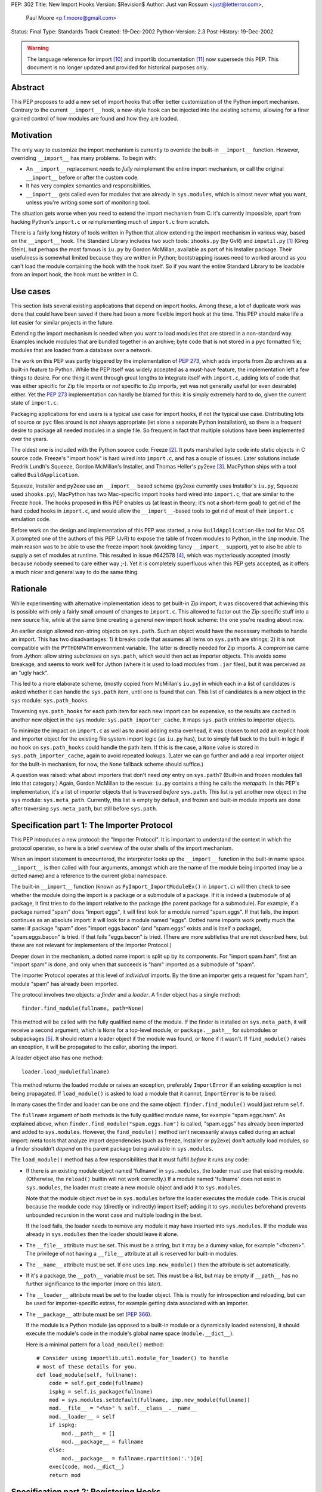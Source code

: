 PEP: 302
Title: New Import Hooks
Version: $Revision$
Author: Just van Rossum <just@letterror.com>,
        Paul Moore <p.f.moore@gmail.com>
Status: Final
Type: Standards Track
Created: 19-Dec-2002
Python-Version: 2.3
Post-History: 19-Dec-2002

.. warning::
   The language reference for import [10]_ and importlib documentation
   [11]_ now supersede this PEP. This document is no longer updated
   and provided for historical purposes only.


Abstract
========

This PEP proposes to add a new set of import hooks that offer better
customization of the Python import mechanism.  Contrary to the current
``__import__`` hook, a new-style hook can be injected into the existing
scheme, allowing for a finer grained control of how modules are found and how
they are loaded.


Motivation
==========

The only way to customize the import mechanism is currently to override the
built-in ``__import__`` function.  However, overriding ``__import__`` has many
problems.  To begin with:

* An ``__import__`` replacement needs to *fully* reimplement the entire
  import mechanism, or call the original ``__import__`` before or after the
  custom code.

* It has very complex semantics and responsibilities.

* ``__import__`` gets called even for modules that are already in
  ``sys.modules``, which is almost never what you want, unless you're writing
  some sort of monitoring tool.

The situation gets worse when you need to extend the import mechanism from C:
it's currently impossible, apart from hacking Python's ``import.c`` or
reimplementing much of ``import.c`` from scratch.

There is a fairly long history of tools written in Python that allow extending
the import mechanism in various way, based on the ``__import__`` hook.  The
Standard Library includes two such tools: ``ihooks.py`` (by GvR) and
``imputil.py`` [1]_ (Greg Stein), but perhaps the most famous is ``iu.py`` by
Gordon McMillan, available as part of his Installer package.  Their usefulness
is somewhat limited because they are written in Python; bootstrapping issues
need to worked around as you can't load the module containing the hook with
the hook itself.  So if you want the entire Standard Library to be loadable
from an import hook, the hook must be written in C.


Use cases
=========

This section lists several existing applications that depend on import hooks.
Among these, a lot of duplicate work was done that could have been saved if
there had been a more flexible import hook at the time.  This PEP should make
life a lot easier for similar projects in the future.

Extending the import mechanism is needed when you want to load modules that
are stored in a non-standard way.  Examples include modules that are bundled
together in an archive; byte code that is not stored in a ``pyc`` formatted
file; modules that are loaded from a database over a network.

The work on this PEP was partly triggered by the implementation of :pep:`273`,
which adds imports from Zip archives as a built-in feature to Python.  While
the PEP itself was widely accepted as a must-have feature, the implementation
left a few things to desire.  For one thing it went through great lengths to
integrate itself with ``import.c``, adding lots of code that was either
specific for Zip file imports or *not* specific to Zip imports, yet was not
generally useful (or even desirable) either.  Yet the :pep:`273` implementation
can hardly be blamed for this: it is simply extremely hard to do, given the
current state of ``import.c``.

Packaging applications for end users is a typical use case for import hooks,
if not *the* typical use case.  Distributing lots of source or ``pyc`` files
around is not always appropriate (let alone a separate Python installation),
so there is a frequent desire to package all needed modules in a single file.
So frequent in fact that multiple solutions have been implemented over the
years.

The oldest one is included with the Python source code: Freeze [2]_.  It puts
marshalled byte code into static objects in C source code.  Freeze's "import
hook" is hard wired into ``import.c``, and has a couple of issues.  Later
solutions include Fredrik Lundh's Squeeze, Gordon McMillan's Installer, and
Thomas Heller's py2exe [3]_.  MacPython ships with a tool called
``BuildApplication``.

Squeeze, Installer and py2exe use an ``__import__`` based scheme (py2exe
currently uses Installer's ``iu.py``, Squeeze used ``ihooks.py``), MacPython
has two Mac-specific import hooks hard wired into ``import.c``, that are
similar to the Freeze hook.  The hooks proposed in this PEP enables us (at
least in theory; it's not a short-term goal) to get rid of the hard coded
hooks in ``import.c``, and would allow the ``__import__``-based tools to get
rid of most of their ``import.c`` emulation code.

Before work on the design and implementation of this PEP was started, a new
``BuildApplication``-like tool for Mac OS X prompted one of the authors of
this PEP (JvR) to expose the table of frozen modules to Python, in the ``imp``
module.  The main reason was to be able to use the freeze import hook
(avoiding fancy ``__import__`` support), yet to also be able to supply a set
of modules at runtime.  This resulted in issue #642578 [4]_, which was
mysteriously accepted (mostly because nobody seemed to care either way ;-).
Yet it is completely superfluous when this PEP gets accepted, as it offers a
much nicer and general way to do the same thing.


Rationale
=========

While experimenting with alternative implementation ideas to get built-in Zip
import, it was discovered that achieving this is possible with only a fairly
small amount of changes to ``import.c``.  This allowed to factor out the
Zip-specific stuff into a new source file, while at the same time creating a
*general* new import hook scheme: the one you're reading about now.

An earlier design allowed non-string objects on ``sys.path``.  Such an object
would have the necessary methods to handle an import.  This has two
disadvantages: 1) it breaks code that assumes all items on ``sys.path`` are
strings; 2) it is not compatible with the ``PYTHONPATH`` environment variable.
The latter is directly needed for Zip imports.  A compromise came from Jython:
allow string *subclasses* on ``sys.path``, which would then act as importer
objects.  This avoids some breakage, and seems to work well for Jython (where
it is used to load modules from ``.jar`` files), but it was perceived as an
"ugly hack".

This led to a more elaborate scheme, (mostly copied from McMillan's
``iu.py``) in which each in a list of candidates is asked whether it can
handle the ``sys.path`` item, until one is found that can.  This list of
candidates is a new object in the ``sys`` module: ``sys.path_hooks``.

Traversing ``sys.path_hooks`` for each path item for each new import can be
expensive, so the results are cached in another new object in the ``sys``
module: ``sys.path_importer_cache``.  It maps ``sys.path`` entries to importer
objects.

To minimize the impact on ``import.c`` as well as to avoid adding extra
overhead, it was chosen to not add an explicit hook and importer object for
the existing file system import logic (as ``iu.py`` has), but to simply fall
back to the built-in logic if no hook on ``sys.path_hooks`` could handle the
path item.  If this is the case, a ``None`` value is stored in
``sys.path_importer_cache``, again to avoid repeated lookups.  (Later we can
go further and add a real importer object for the built-in mechanism, for now,
the ``None`` fallback scheme should suffice.)

A question was raised: what about importers that don't need *any* entry on
``sys.path``? (Built-in and frozen modules fall into that category.)  Again,
Gordon McMillan to the rescue: ``iu.py`` contains a thing he calls the
*metapath*.  In this PEP's implementation, it's a list of importer objects
that is traversed *before* ``sys.path``.  This list is yet another new object
in the ``sys`` module: ``sys.meta_path``.  Currently, this list is empty by
default, and frozen and built-in module imports are done after traversing
``sys.meta_path``, but still before ``sys.path``.


Specification part 1: The Importer Protocol
===========================================

This PEP introduces a new protocol: the "Importer Protocol".  It is important
to understand the context in which the protocol operates, so here is a brief
overview of the outer shells of the import mechanism.

When an import statement is encountered, the interpreter looks up the
``__import__`` function in the built-in name space.  ``__import__`` is then
called with four arguments, amongst which are the name of the module being
imported (may be a dotted name) and a reference to the current global
namespace.

The built-in ``__import__`` function (known as ``PyImport_ImportModuleEx()``
in ``import.c``) will then check to see whether the module doing the import is
a package or a submodule of a package.  If it is indeed a (submodule of a)
package, it first tries to do the import relative to the package (the parent
package for a submodule).  For example, if a package named "spam" does "import
eggs", it will first look for a module named "spam.eggs".  If that fails, the
import continues as an absolute import: it will look for a module named
"eggs".  Dotted name imports work pretty much the same: if package "spam" does
"import eggs.bacon" (and "spam.eggs" exists and is itself a package),
"spam.eggs.bacon" is tried.  If that fails "eggs.bacon" is tried.  (There are
more subtleties that are not described here, but these are not relevant for
implementers of the Importer Protocol.)

Deeper down in the mechanism, a dotted name import is split up by its
components.  For "import spam.ham", first an "import spam" is done, and only
when that succeeds is "ham" imported as a submodule of "spam".

The Importer Protocol operates at this level of *individual* imports.  By the
time an importer gets a request for "spam.ham", module "spam" has already been
imported.

The protocol involves two objects: a *finder* and a *loader*.  A finder object
has a single method::

    finder.find_module(fullname, path=None)

This method will be called with the fully qualified name of the module.  If
the finder is installed on ``sys.meta_path``, it will receive a second
argument, which is ``None`` for a top-level module, or ``package.__path__``
for submodules or subpackages [5]_.  It should return a loader object if the
module was found, or ``None`` if it wasn't.  If ``find_module()`` raises an
exception, it will be propagated to the caller, aborting the import.

A loader object also has one method::

    loader.load_module(fullname)

This method returns the loaded module or raises an exception, preferably
``ImportError`` if an existing exception is not being propagated.  If
``load_module()`` is asked to load a module that it cannot, ``ImportError`` is
to be raised.

In many cases the finder and loader can be one and the same object:
``finder.find_module()`` would just return ``self``.

The ``fullname`` argument of both methods is the fully qualified module name,
for example "spam.eggs.ham".  As explained above, when
``finder.find_module("spam.eggs.ham")`` is called, "spam.eggs" has already
been imported and added to ``sys.modules``.  However, the ``find_module()``
method isn't necessarily always called during an actual import: meta tools
that analyze import dependencies (such as freeze, Installer or py2exe) don't
actually load modules, so a finder shouldn't *depend* on the parent package
being available in ``sys.modules``.

The ``load_module()`` method has a few responsibilities that it must fulfill
*before* it runs any code:

* If there is an existing module object named 'fullname' in ``sys.modules``,
  the loader must use that existing module.  (Otherwise, the ``reload()``
  builtin will not work correctly.)  If a module named 'fullname' does not
  exist in ``sys.modules``, the loader must create a new module object and
  add it to ``sys.modules``.

  Note that the module object *must* be in ``sys.modules`` before the loader
  executes the module code.  This is crucial because the module code may
  (directly or indirectly) import itself; adding it to ``sys.modules``
  beforehand prevents unbounded recursion in the worst case and multiple
  loading in the best.

  If the load fails, the loader needs to remove any module it may have
  inserted into ``sys.modules``. If the module was already in ``sys.modules``
  then the loader should leave it alone.

* The ``__file__`` attribute must be set.  This must be a string, but it may
  be a dummy value, for example "<frozen>".  The privilege of not having a
  ``__file__`` attribute at all is reserved for built-in modules.

* The ``__name__`` attribute must be set.  If one uses ``imp.new_module()``
  then the attribute is set automatically.

* If it's a package, the ``__path__`` variable must be set.  This must be a
  list, but may be empty if ``__path__`` has no further significance to the
  importer (more on this later).

* The ``__loader__`` attribute must be set to the loader object.  This is
  mostly for introspection and reloading, but can be used for
  importer-specific extras, for example getting data associated with an
  importer.

* The ``__package__`` attribute must be set (:pep:`366`).

  If the module is a Python module (as opposed to a built-in module or a
  dynamically loaded extension), it should execute the module's code in the
  module's global name space (``module.__dict__``).

  Here is a minimal pattern for a ``load_module()`` method::

       # Consider using importlib.util.module_for_loader() to handle
       # most of these details for you.
       def load_module(self, fullname):
           code = self.get_code(fullname)
           ispkg = self.is_package(fullname)
           mod = sys.modules.setdefault(fullname, imp.new_module(fullname))
           mod.__file__ = "<%s>" % self.__class__.__name__
           mod.__loader__ = self
           if ispkg:
               mod.__path__ = []
               mod.__package__ = fullname
           else:
               mod.__package__ = fullname.rpartition('.')[0]
           exec(code, mod.__dict__)
           return mod


Specification part 2: Registering Hooks
=======================================

There are two types of import hooks: *Meta hooks* and *Path hooks*.  Meta
hooks are called at the start of import processing, before any other import
processing (so that meta hooks can override ``sys.path`` processing, frozen
modules, or even built-in modules).  To register a meta hook, simply add the
finder object to ``sys.meta_path`` (the list of registered meta hooks).

Path hooks are called as part of ``sys.path`` (or ``package.__path__``)
processing, at the point where their associated path item is encountered.  A
path hook is registered by adding an importer factory to ``sys.path_hooks``.

``sys.path_hooks`` is a list of callables, which will be checked in sequence
to determine if they can handle a given path item.  The callable is called
with one argument, the path item.  The callable must raise ``ImportError`` if
it is unable to handle the path item, and return an importer object if it can
handle the path item.  Note that if the callable returns an importer object
for a specific ``sys.path`` entry, the builtin import machinery will not be
invoked to handle that entry any longer, even if the importer object later
fails to find a specific module.  The callable is typically the class of the
import hook, and hence the class ``__init__()`` method is called.  (This is
also the reason why it should raise ``ImportError``: an ``__init__()`` method
can't return anything.  This would be possible with a ``__new__()`` method in
a new style class, but we don't want to require anything about how a hook is
implemented.)

The results of path hook checks are cached in ``sys.path_importer_cache``,
which is a dictionary mapping path entries to importer objects.  The cache is
checked before ``sys.path_hooks`` is scanned.  If it is necessary to force a
rescan of ``sys.path_hooks``, it is possible to manually clear all or part of
``sys.path_importer_cache``.

Just like ``sys.path`` itself, the new ``sys`` variables must have specific
types:

* ``sys.meta_path`` and ``sys.path_hooks`` must be Python lists.
* ``sys.path_importer_cache`` must be a Python dict.

Modifying these variables in place is allowed, as is replacing them with new
objects.


Packages and the role of ``__path__``
=====================================

If a module has a ``__path__`` attribute, the import mechanism will treat it
as a package.  The ``__path__`` variable is used instead of ``sys.path`` when
importing submodules of the package.  The rules for ``sys.path`` therefore
also apply to ``pkg.__path__``.  So ``sys.path_hooks`` is also consulted when
``pkg.__path__`` is traversed.  Meta importers don't necessarily use
``sys.path`` at all to do their work and may therefore ignore the value of
``pkg.__path__``.  In this case it is still advised to set it to list, which
can be empty.


Optional Extensions to the Importer Protocol
============================================

The Importer Protocol defines three optional extensions.  One is to retrieve
data files, the second is to support module packaging tools and/or tools that
analyze module dependencies (for example Freeze), while the last is to support
execution of modules as scripts.  The latter two categories of tools usually
don't actually *load* modules, they only need to know if and where they are
available.  All three extensions are highly recommended for general purpose
importers, but may safely be left out if those features aren't needed.

To retrieve the data for arbitrary "files" from the underlying storage
backend, loader objects may supply a method named ``get_data()``::

    loader.get_data(path)

This method returns the data as a string, or raise ``IOError`` if the "file"
wasn't found.  The data is always returned as if "binary" mode was used -
there is no CRLF translation of text files, for example.  It is meant for
importers that have some file-system-like properties.  The 'path' argument is
a path that can be constructed by munging ``module.__file__`` (or
``pkg.__path__`` items) with the ``os.path.*`` functions, for example::

    d = os.path.dirname(__file__)
    data = __loader__.get_data(os.path.join(d, "logo.gif"))

The following set of methods may be implemented if support for (for example)
Freeze-like tools is desirable.  It consists of three additional methods
which, to make it easier for the caller, each of which should be implemented,
or none at all::

    loader.is_package(fullname)
    loader.get_code(fullname)
    loader.get_source(fullname)

All three methods should raise ``ImportError`` if the module wasn't found.

The ``loader.is_package(fullname)`` method should return ``True`` if the
module specified by 'fullname' is a package and ``False`` if it isn't.

The ``loader.get_code(fullname)`` method should return the code object
associated with the module, or ``None`` if it's a built-in or extension
module.  If the loader doesn't have the code object but it *does* have the
source code, it should return the compiled source code.  (This is so that our
caller doesn't also need to check ``get_source()`` if all it needs is the code
object.)

The ``loader.get_source(fullname)`` method should return the source code for
the module as a string (using newline characters for line endings) or ``None``
if the source is not available (yet it should still raise ``ImportError`` if
the module can't be found by the importer at all).

To support execution of modules as scripts (:pep:`338`),
the above three methods for
finding the code associated with a module must be implemented. In addition to
those methods, the following method may be provided in order to allow the
``runpy`` module to correctly set the ``__file__`` attribute::

    loader.get_filename(fullname)

This method should return the value that ``__file__`` would be set to if the
named module was loaded. If the module is not found, then ``ImportError``
should be raised.


Integration with the 'imp' module
=================================

The new import hooks are not easily integrated in the existing
``imp.find_module()`` and ``imp.load_module()`` calls.  It's questionable
whether it's possible at all without breaking code; it is better to simply add
a new function to the ``imp`` module.  The meaning of the existing
``imp.find_module()`` and ``imp.load_module()`` calls changes from: "they
expose the built-in import mechanism" to "they expose the basic *unhooked*
built-in import mechanism".  They simply won't invoke any import hooks.  A new
``imp`` module function is proposed (but not yet implemented) under the name
``get_loader()``, which is used as in the following pattern::

    loader = imp.get_loader(fullname, path)
    if loader is not None:
        loader.load_module(fullname)

In the case of a "basic" import, one the ``imp.find_module()`` function would
handle, the loader object would be a wrapper for the current output of
``imp.find_module()``, and ``loader.load_module()`` would call
``imp.load_module()`` with that output.

Note that this wrapper is currently not yet implemented, although a Python
prototype exists in the ``test_importhooks.py`` script (the ``ImpWrapper``
class) included with the patch.


Forward Compatibility
=====================

Existing ``__import__`` hooks will not invoke new-style hooks by magic, unless
they call the original ``__import__`` function as a fallback.  For example,
``ihooks.py``, ``iu.py`` and ``imputil.py`` are in this sense not forward
compatible with this PEP.


Open Issues
===========

Modules often need supporting data files to do their job, particularly in the
case of complex packages or full applications.  Current practice is generally
to locate such files via ``sys.path`` (or a ``package.__path__`` attribute).
This approach will not work, in general, for modules loaded via an import
hook.

There are a number of possible ways to address this problem:

* "Don't do that".  If a package needs to locate data files via its
  ``__path__``, it is not suitable for loading via an import hook.  The
  package can still be located on a directory in ``sys.path``, as at present,
  so this should not be seen as a major issue.

* Locate data files from a standard location, rather than relative to the
  module file.  A relatively simple approach (which is supported by
  distutils) would be to locate data files based on ``sys.prefix`` (or
  ``sys.exec_prefix``).  For example, looking in
  ``os.path.join(sys.prefix, "data", package_name)``.

* Import hooks could offer a standard way of getting at data files relative
  to the module file.  The standard ``zipimport`` object provides a method
  ``get_data(name)`` which returns the content of the "file" called ``name``,
  as a string.  To allow modules to get at the importer object, ``zipimport``
  also adds an attribute ``__loader__`` to the module, containing the
  ``zipimport`` object used to load the module.  If such an approach is used,
  it is important that client code takes care not to break if the
  ``get_data()`` method is not available, so it is not clear that this
  approach offers a general answer to the problem.

It was suggested on python-dev that it would be useful to be able to receive a
list of available modules from an importer and/or a list of available data
files for use with the ``get_data()`` method.  The protocol could grow two
additional extensions, say ``list_modules()`` and ``list_files()``.  The
latter makes sense on loader objects with a ``get_data()`` method.  However,
it's a bit unclear which object should implement ``list_modules()``: the
importer or the loader or both?

This PEP is biased towards loading modules from alternative places: it
currently doesn't offer dedicated solutions for loading modules from
alternative file formats or with alternative compilers.  In contrast, the
``ihooks`` module from the standard library does have a fairly straightforward
way to do this.  The Quixote project [7]_ uses this technique to import PTL
files as if they are ordinary Python modules.  To do the same with the new
hooks would either mean to add a new module implementing a subset of
``ihooks`` as a new-style importer, or add a hookable built-in path importer
object.

There is no specific support within this PEP for "stacking" hooks.  For
example, it is not obvious how to write a hook to load modules from ``tar.gz``
files by combining separate hooks to load modules from ``.tar`` and ``.gz``
files.  However, there is no support for such stacking in the existing hook
mechanisms (either the basic "replace ``__import__``" method, or any of the
existing import hook modules) and so this functionality is not an obvious
requirement of the new mechanism.  It may be worth considering as a future
enhancement, however.

It is possible (via ``sys.meta_path``) to add hooks which run before
``sys.path`` is processed.  However, there is no equivalent way of adding
hooks to run after ``sys.path`` is processed.  For now, if a hook is required
after ``sys.path`` has been processed, it can be simulated by adding an
arbitrary "cookie" string at the end of ``sys.path``, and having the required
hook associated with this cookie, via the normal ``sys.path_hooks``
processing.  In the longer term, the path handling code will become a "real"
hook on ``sys.meta_path``, and at that stage it will be possible to insert
user-defined hooks either before or after it.


Implementation
==============

The :pep:`302` implementation has been integrated with Python as of 2.3a1.  An
earlier version is available as patch #652586 [9]_, but more interestingly,
the issue contains a fairly detailed history of the development and design.

:pep:`273` has been implemented using :pep:`302`'s import hooks.


References and Footnotes
========================

.. [1] imputil module
   http://docs.python.org/library/imputil.html

.. [2] The Freeze tool.
   See also the ``Tools/freeze/`` directory in a Python source distribution

.. [3] py2exe by Thomas Heller
   http://www.py2exe.org/

.. [4] imp.set_frozenmodules() patch
   http://bugs.python.org/issue642578

.. [5] The path argument to ``finder.find_module()`` is there because the
   ``pkg.__path__`` variable may be needed at this point.  It may either come
   from the actual parent module or be supplied by ``imp.find_module()`` or
   the proposed ``imp.get_loader()`` function.

.. [7] Quixote, a framework for developing Web applications
   http://www.mems-exchange.org/software/quixote/

.. [9] New import hooks + Import from Zip files
   http://bugs.python.org/issue652586

.. [10] Language reference for imports
   http://docs.python.org/3/reference/import.html

.. [11] importlib documentation
   http://docs.python.org/3/library/importlib.html#module-importlib


Copyright
=========

This document has been placed in the public domain.
